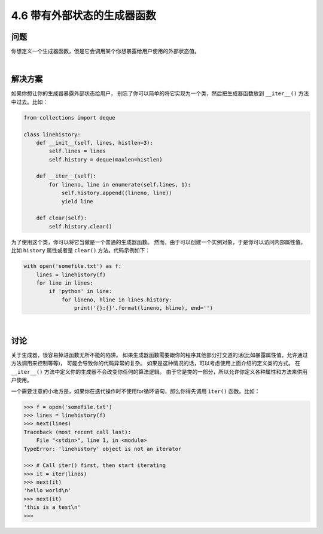 ==========================
4.6 带有外部状态的生成器函数
==========================

----------
问题
----------
你想定义一个生成器函数，但是它会调用某个你想暴露给用户使用的外部状态值。

|

----------
解决方案
----------
如果你想让你的生成器暴露外部状态给用户，
别忘了你可以简单的将它实现为一个类，然后把生成器函数放到 ``__iter__()`` 方法中过去。比如：

.. code-block:: python

    from collections import deque

    class linehistory:
        def __init__(self, lines, histlen=3):
            self.lines = lines
            self.history = deque(maxlen=histlen)

        def __iter__(self):
            for lineno, line in enumerate(self.lines, 1):
                self.history.append((lineno, line))
                yield line

        def clear(self):
            self.history.clear()

为了使用这个类，你可以将它当做是一个普通的生成器函数。
然而，由于可以创建一个实例对象，于是你可以访问内部属性值，
比如 ``history`` 属性或者是 ``clear()`` 方法。代码示例如下：

.. code-block:: python

    with open('somefile.txt') as f:
        lines = linehistory(f)
        for line in lines:
            if 'python' in line:
                for lineno, hline in lines.history:
                    print('{}:{}'.format(lineno, hline), end='')

|

----------
讨论
----------
关于生成器，很容易掉进函数无所不能的陷阱。
如果生成器函数需要跟你的程序其他部分打交道的话(比如暴露属性值，允许通过方法调用来控制等等)，
可能会导致你的代码异常的复杂。
如果是这种情况的话，可以考虑使用上面介绍的定义类的方式。
在 ``__iter__()`` 方法中定义你的生成器不会改变你任何的算法逻辑。
由于它是类的一部分，所以允许你定义各种属性和方法来供用户使用。

一个需要注意的小地方是，如果你在迭代操作时不使用for循环语句，那么你得先调用 ``iter()`` 函数。比如：

.. code-block:: python

    >>> f = open('somefile.txt')
    >>> lines = linehistory(f)
    >>> next(lines)
    Traceback (most recent call last):
        File "<stdin>", line 1, in <module>
    TypeError: 'linehistory' object is not an iterator

    >>> # Call iter() first, then start iterating
    >>> it = iter(lines)
    >>> next(it)
    'hello world\n'
    >>> next(it)
    'this is a test\n'
    >>>
